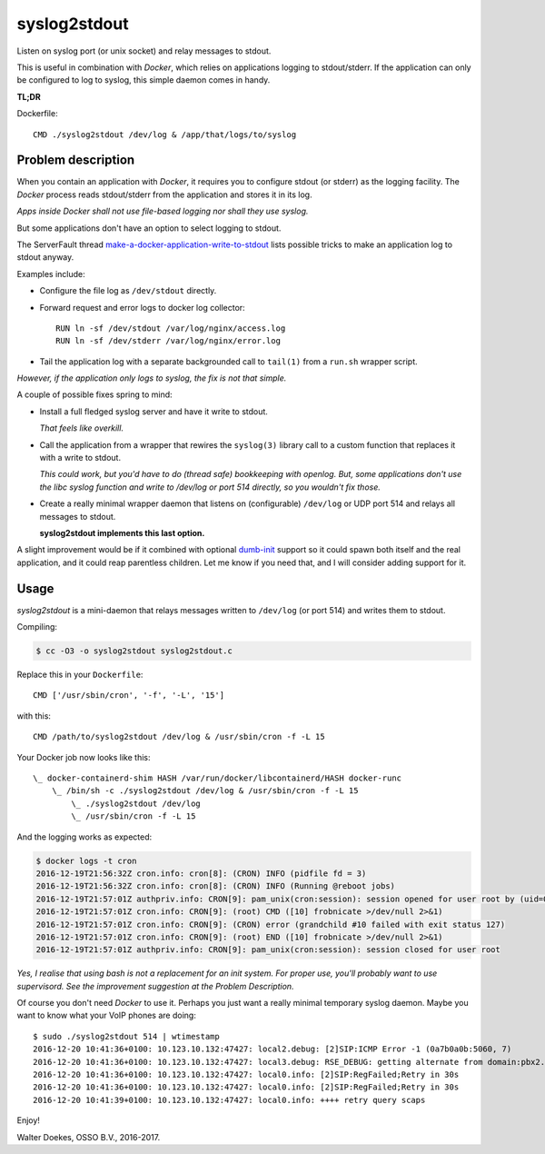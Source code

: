 syslog2stdout
=============

Listen on syslog port (or unix socket) and relay messages to stdout.

This is useful in combination with *Docker*, which relies on
applications logging to stdout/stderr. If the application can only be
configured to log to syslog, this simple daemon comes in handy.

**TL;DR**

Dockerfile::

    CMD ./syslog2stdout /dev/log & /app/that/logs/to/syslog


Problem description
-------------------

When you contain an application with *Docker*, it requires you to
configure stdout (or stderr) as the logging facility. The *Docker*
process reads stdout/stderr from the application and stores it in its
log.

*Apps inside Docker shall not use file-based logging nor shall they use
syslog.*

But some applications don't have an option to select logging to stdout.

The ServerFault thread `make-a-docker-application-write-to-stdout`_
lists possible tricks to make an application log to stdout anyway.

.. _`make-a-docker-application-write-to-stdout`: http://serverfault.com/questions/599103/make-a-docker-application-write-to-stdout

Examples include:

* Configure the file log as ``/dev/stdout`` directly.

* Forward request and error logs to docker log collector::

   RUN ln -sf /dev/stdout /var/log/nginx/access.log
   RUN ln -sf /dev/stderr /var/log/nginx/error.log

* Tail the application log with a separate backgrounded call to
  ``tail(1)`` from a ``run.sh`` wrapper script.

*However, if the application only logs to syslog, the fix is not that
simple.*

A couple of possible fixes spring to mind:

* Install a full fledged syslog server and have it write to stdout.

  *That feels like overkill.*

* Call the application from a wrapper that rewires the ``syslog(3)``
  library call to a custom function that replaces it with a write to
  stdout.

  *This could work, but you'd have to do (thread safe) bookkeeping
  with openlog. But, some applications don't use the libc syslog
  function and write to /dev/log or port 514 directly, so you wouldn't
  fix those.*

* Create a really minimal wrapper daemon that listens on (configurable)
  ``/dev/log`` or UDP port 514 and relays all messages to stdout.

  **syslog2stdout implements this last option.**

A slight improvement would be if it combined with optional `dumb-init`_
support so it could spawn both itself and the real application, and it
could reap parentless children. Let me know if you need that, and I
will consider adding support for it.

.. _`dumb-init`: https://github.com/Yelp/dumb-init


Usage
-----

*syslog2stdout* is a mini-daemon that relays messages written to
``/dev/log`` (or port 514) and writes them to stdout.

Compiling:

.. code-block:: console

    $ cc -O3 -o syslog2stdout syslog2stdout.c

Replace this in your ``Dockerfile``::

    CMD ['/usr/sbin/cron', '-f', '-L', '15']

with this::

    CMD /path/to/syslog2stdout /dev/log & /usr/sbin/cron -f -L 15

Your Docker job now looks like this::

    \_ docker-containerd-shim HASH /var/run/docker/libcontainerd/HASH docker-runc
        \_ /bin/sh -c ./syslog2stdout /dev/log & /usr/sbin/cron -f -L 15
            \_ ./syslog2stdout /dev/log
            \_ /usr/sbin/cron -f -L 15

And the logging works as expected:

.. code-block:: console

    $ docker logs -t cron
    2016-12-19T21:56:32Z cron.info: cron[8]: (CRON) INFO (pidfile fd = 3)
    2016-12-19T21:56:32Z cron.info: cron[8]: (CRON) INFO (Running @reboot jobs)
    2016-12-19T21:57:01Z authpriv.info: CRON[9]: pam_unix(cron:session): session opened for user root by (uid=0)
    2016-12-19T21:57:01Z cron.info: CRON[9]: (root) CMD ([10] frobnicate >/dev/null 2>&1)
    2016-12-19T21:57:01Z cron.info: CRON[9]: (CRON) error (grandchild #10 failed with exit status 127)
    2016-12-19T21:57:01Z cron.info: CRON[9]: (root) END ([10] frobnicate >/dev/null 2>&1)
    2016-12-19T21:57:01Z authpriv.info: CRON[9]: pam_unix(cron:session): session closed for user root

*Yes, I realise that using bash is not a replacement for an init system.
For proper use, you'll probably want to use supervisord. See the
improvement suggestion at the Problem Description.*

Of course you don't need *Docker* to use it. Perhaps you just want a
really minimal temporary syslog daemon. Maybe you want to know what your
VoIP phones are doing::

    $ sudo ./syslog2stdout 514 | wtimestamp
    2016-12-20 10:41:36+0100: 10.123.10.132:47427: local2.debug: [2]SIP:ICMP Error -1 (0a7b0a0b:5060, 7)
    2016-12-20 10:41:36+0100: 10.123.10.132:47427: local3.debug: RSE_DEBUG: getting alternate from domain:pbx2.example.com
    2016-12-20 10:41:36+0100: 10.123.10.132:47427: local0.info: [2]SIP:RegFailed;Retry in 30s
    2016-12-20 10:41:36+0100: 10.123.10.132:47427: local0.info: [2]SIP:RegFailed;Retry in 30s
    2016-12-20 10:41:39+0100: 10.123.10.132:47427: local0.info: ++++ retry query scaps

Enjoy!

Walter Doekes, OSSO B.V., 2016-2017.
